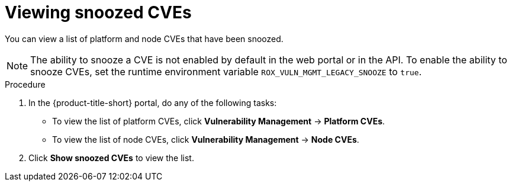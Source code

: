 // Module included in the following assemblies:
//
// * operating/manage-vulnerabilities/common-vuln-management-tasks.adoc
:_mod-docs-content-type: PROCEDURE
[id="viewing-snoozed-cves_{context}"]
= Viewing snoozed CVEs

[role="_abstract"]
You can view a list of platform and node CVEs that have been snoozed.

[NOTE]
====
The ability to snooze a CVE is not enabled by default in the web portal or in the API. To enable the ability to snooze CVEs, set the runtime environment variable `ROX_VULN_MGMT_LEGACY_SNOOZE` to `true`.
====

.Procedure

. In the {product-title-short} portal, do any of the following tasks:
* To view the list of platform CVEs, click *Vulnerability Management* -> *Platform CVEs*.
* To view the list of node CVEs, click *Vulnerability Management* -> *Node CVEs*.
. Click *Show snoozed CVEs* to view the list.

